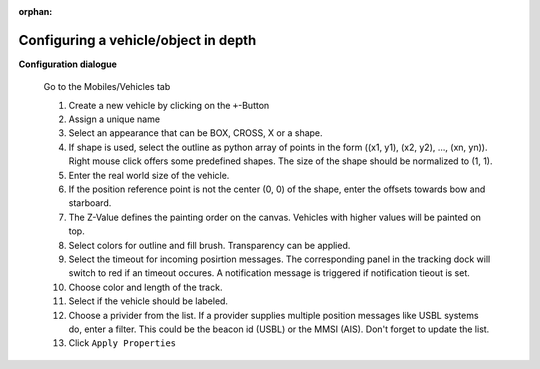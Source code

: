 :orphan:

=====================================
Configuring a vehicle/object in depth
=====================================

**Configuration dialogue**

  Go to the Mobiles/Vehicles tab

  .. image:: _static/config_vehicles.png
      :align: center

  .. index:: Vehicles; in depth


  #. Create a new vehicle  by clicking on the ``+``-Button
  #. Assign a unique name
  #. Select an appearance that can be BOX, CROSS, X or a shape.
  #. If shape is used, select the outline as python array of points in the form ((x1, y1), (x2, y2), ..., (xn, yn)).
     Right mouse click offers some predefined shapes. The size of the shape should be normalized to (1, 1).
  #. Enter the real world size of the vehicle.
  #. If the position reference point is not the center (0, 0) of the shape, enter the offsets towards bow and starboard.
  #. The Z-Value defines the painting order on the canvas. Vehicles with higher values will be painted on top.
  #. Select colors for outline and fill brush. Transparency can be applied.
  #. Select the timeout for incoming posirtion messages. 
     The corresponding panel in the tracking dock will switch to red if an timeout occures.
     A notification message is triggered if notification tieout is set.
  #. Choose color and length of the track.
  #. Select if the vehicle should be labeled.
  #. Choose a privider from the list. If a provider supplies multiple position messages like USBL systems do, enter a filter.
     This could be the beacon id (USBL) or the MMSI (AIS). Don't forget to update the list.
  #. Click  ``Apply Properties``
    
  